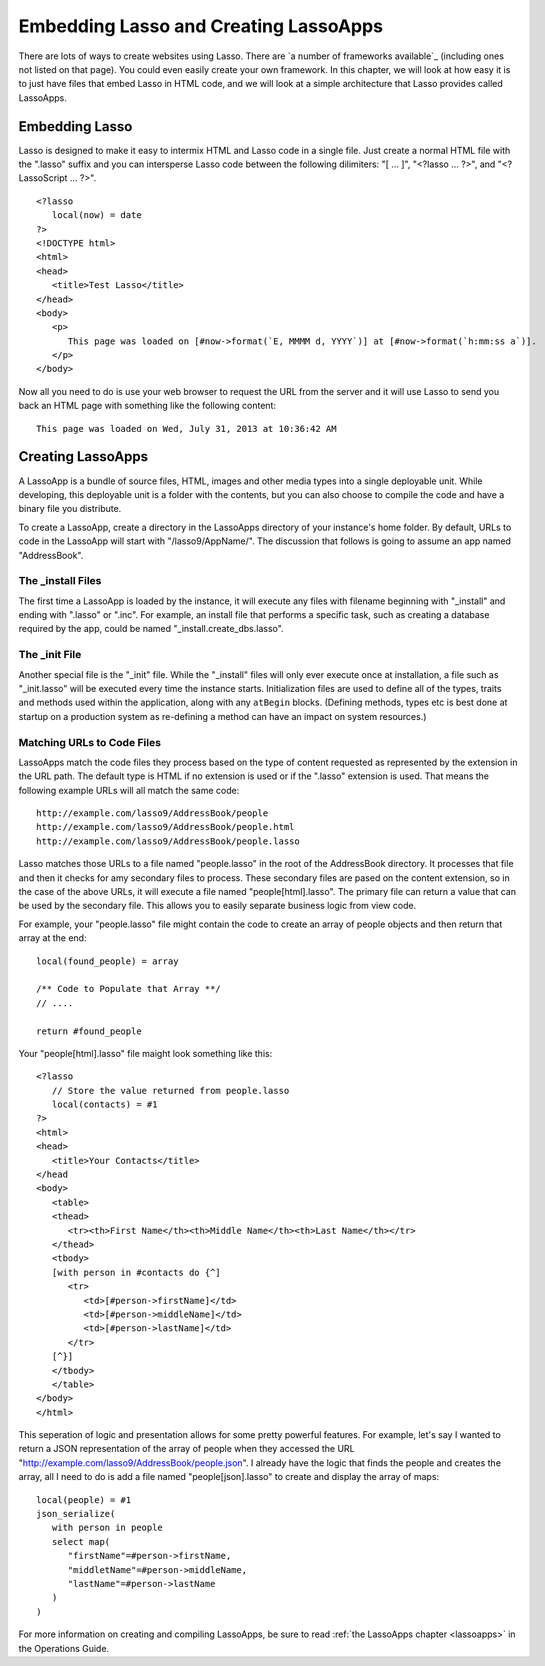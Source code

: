 .. _overview-embedding-lassoapps:

**************************************
Embedding Lasso and Creating LassoApps
**************************************

There are lots of ways to create websites using Lasso. There are
`a number of frameworks available`_ (including ones not listed on that page).
You could even easily create your own framework. In this chapter, we will look
at how easy it is to just have files that embed Lasso in HTML code, and we will
look at a simple architecture that Lasso provides called LassoApps.


Embedding Lasso
===============

Lasso is designed to make it easy to intermix HTML and Lasso code in a single
file. Just create a normal HTML file with the ".lasso" suffix and you can
intersperse Lasso code between the following dilimiters: "[ ... ]", "<?lasso ...
?>", and "<?LassoScript ... ?>".

::

   <?lasso
      local(now) = date
   ?>
   <!DOCTYPE html>
   <html>
   <head>
      <title>Test Lasso</title>
   </head>
   <body>
      <p>
         This page was loaded on [#now->format(`E, MMMM d, YYYY`)] at [#now->format(`h:mm:ss a`)].
      </p>
   </body>

Now all you need to do is use your web browser to request the URL from the
server and it will use Lasso to send you back an HTML page with something like
the following content::
   
   This page was loaded on Wed, July 31, 2013 at 10:36:42 AM


Creating LassoApps
==================

A LassoApp is a bundle of source files, HTML, images and other media types into
a single deployable unit. While developing, this deployable unit is a folder
with the contents, but you can also choose to compile the code and have a binary
file you distribute.

To create a LassoApp, create a directory in the LassoApps directory of your
instance's home folder. By default, URLs to code in the LassoApp will start with
"/lasso9/AppName/". The discussion that follows is going to assume an app named
"AddressBook".


The _install Files
------------------

The first time a LassoApp is loaded by the instance, it will execute any files
with filename beginning with "_install" and ending with ".lasso" or ".inc". For
example, an install file that performs a specific task, such as creating a
database required by the app, could be named "_install.create_dbs.lasso".


The _init File
--------------

Another special file is the "_init" file. While the "_install" files will only
ever execute once at installation, a file such as "_init.lasso" will be executed
every time the instance starts. Initialization files are used to define all of
the types, traits and methods used within the application, along with any
``atBegin`` blocks. (Defining methods, types etc is best done at startup on a
production system as re-defining a method can have an impact on system
resources.)


Matching URLs to Code Files
---------------------------

LassoApps match the code files they process based on the type of content
requested as represented by the extension in the URL path. The default type is
HTML if no extension is used or if the ".lasso" extension is used. That means
the following example URLs will all match the same code::

   http://example.com/lasso9/AddressBook/people
   http://example.com/lasso9/AddressBook/people.html
   http://example.com/lasso9/AddressBook/people.lasso

Lasso matches those URLs to a file named "people.lasso" in the root of the
AddressBook directory. It processes that file and then it checks for amy
secondary files to process. These secondary files are pased on the content
extension, so in the case of the above URLs, it will execute a file named
"people[html].lasso". The primary file can return a value that can be used by the
secondary file. This allows you to easily separate business logic from view
code.

For example, your "people.lasso" file might contain the code to create an array
of people objects and then return that array at the end::

   local(found_people) = array

   /** Code to Populate that Array **/
   // ....

   return #found_people

Your "people[html].lasso" file maight look something like this::

   <?lasso
      // Store the value returned from people.lasso
      local(contacts) = #1
   ?>
   <html>
   <head>
      <title>Your Contacts</title>
   </head
   <body>
      <table>
      <thead>
         <tr><th>First Name</th><th>Middle Name</th><th>Last Name</th></tr>
      </thead>
      <tbody>
      [with person in #contacts do {^]
         <tr>
            <td>[#person->firstName]</td>
            <td>[#person->middleName]</td>
            <td>[#person->lastName]</td>
         </tr>
      [^}]
      </tbody>
      </table>
   </body>
   </html>

This seperation of logic and presentation allows for some pretty powerful
features. For example, let's say I wanted to return a JSON representation of the
array of people when they accessed the URL
"http://example.com/lasso9/AddressBook/people.json". I already have the logic
that finds the people and creates the array, all I need to do is add a file
named "people[json].lasso" to create and display the array of maps::

   local(people) = #1
   json_serialize(
      with person in people
      select map(
         "firstName"=#person->firstName,
         "middletName"=#person->middleName,
         "lastName"=#person->lastName
      )
   )

For more information on creating and compiling LassoApps, be sure to read
:ref:`the LassoApps chapter <lassoapps>` in the Operations Guide.